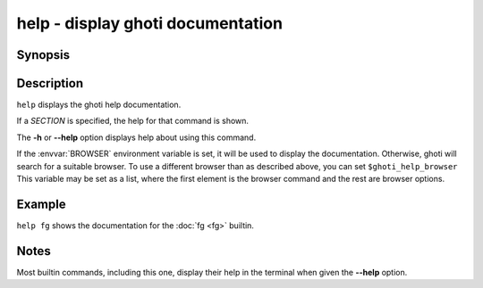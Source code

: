 .. _cmd-help:

help - display ghoti documentation
=================================

Synopsis
--------

.. synopsis::

    help [SECTION]

Description
-----------

``help`` displays the ghoti help documentation.

If a *SECTION* is specified, the help for that command is shown.

The **-h** or **--help** option displays help about using this command.

If the :envvar:`BROWSER` environment variable is set, it will be used to display the documentation.
Otherwise, ghoti will search for a suitable browser.
To use a different browser than as described above, you can set ``$ghoti_help_browser``
This variable may be set as a list, where the first element is the browser command and the rest are browser options.

Example
-------

``help fg`` shows the documentation for the :doc:`fg <fg>` builtin.

Notes
-----

Most builtin commands, including this one, display their help in the terminal when given the **--help** option.

